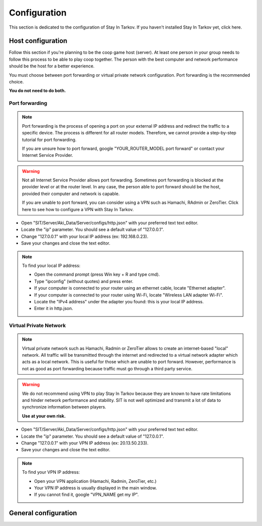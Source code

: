 Configuration
=============

.. _configure:

This section is dedicated to the configuration of Stay In Tarkov. If you haven't installed Stay In Tarkov yet, click here.

Host configuration
------------------

Follow this section if you're planning to be the coop game host (server). At least one person in your group needs to follow
this process to be able to play coop together. The person with the best computer and network performance should be the
host for a better experience.

You must choose between port forwarding or virtual private network configuration. Port forwarding is the recommended choice.

**You do not need to do both.**

Port forwarding
~~~~~~~~~~~~~~~

.. note::
   Port forwarding is the process of opening a port on your external IP address and redirect the traffic to a specific 
   device. The process is different for all router models. Therefore, we cannot provide a step-by-step tutorial for 
   port forwarding.

   If you are unsure how to port forward, google "YOUR_ROUTER_MODEL port forward" or contact your Internet Service Provider.

.. warning::
   Not all Internet Service Provider allows port forwarding. Sometimes port forwarding is blocked at the provider level or
   at the router level. In any case, the person able to port forward should be the host, provided their computer and network 
   is capable.

   If you are unable to port forward, you can consider using a VPN such as Hamachi, RAdmin or ZeroTier. Click here to see
   how to configure a VPN with Stay In Tarkov.

* Open "SIT/Server/Aki_Data/Server/configs/http.json" with your preferred text text editor.
* Locate the "ip" parameter. You should see a default value of "127.0.0.1".
* Change "127.0.0.1" with your local IP address (ex: 192.168.0.23).
* Save your changes and close the text editor.

.. note::
   To find your local IP address:

   * Open the command prompt (press Win key + R and type cmd).
   * Type "ipconfig" (without quotes) and press enter.
   * If your computer is connected to your router using an ethernet cable, locate "Ethernet adapter".
   * If your computer is connected to your router using Wi-Fi, locate "Wireless LAN adapter Wi-Fi".
   * Locate the "IPv4 address" under the adapter you found: this is your local IP address.
   * Enter it in http.json.

Virtual Private Network
~~~~~~~~~~~~~~~~~~~~~~~

.. note::
   Virtual private network such as Hamachi, Radmin or ZeroTier allows to create an internet-based "local" network. All traffic 
   will be transmitted through the internet and redirected to a virtual network adapter which acts as a local network. This is 
   useful for those which are unable to port forward. However, performance is not as good as port forwarding because 
   traffic must go through a third party service.

.. warning::
   We do not recommend using VPN to play Stay In Tarkov because they are known to have rate limitations and hinder network
   performance and stability. SIT is not well optimized and transmit a lot of data to synchronize information between players.
   
   **Use at your own risk.**

* Open "SIT/Server/Aki_Data/Server/configs/http.json" with your preferred text text editor.
* Locate the "ip" parameter. You should see a default value of "127.0.0.1".
* Change "127.0.0.1" with your VPN IP address (ex: 20.13.50.233).
* Save your changes and close the text editor.

.. note::
   To find your VPN IP address:

   * Open your VPN application (Hamachi, Radmin, ZeroTier, etc.)
   * Your VPN IP address is usually displayed in the main window.
   * If you cannot find it, google "VPN_NAME get my IP".

General configuration
---------------------